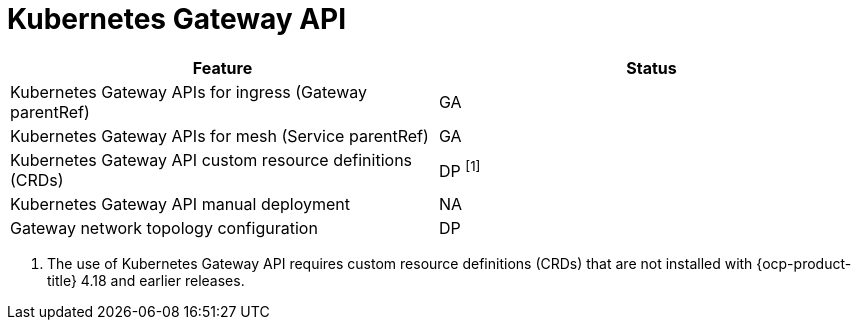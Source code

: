 ////
Module included in the following assemblies:
* service-mesh-docs-main/ossm-release-notes-support-tables-assembly.adoc
////

:_mod-docs-content-type: REFERENCE
[id="kubernetes-gateway-api_{context}"]
= Kubernetes Gateway API

[cols="1,1"]
|===
| Feature | Status

| Kubernetes Gateway APIs for ingress (Gateway parentRef)
| GA

| Kubernetes Gateway APIs for mesh (Service parentRef)
| GA

| Kubernetes Gateway API custom resource definitions (CRDs)
| DP ^[1]^

| Kubernetes Gateway API manual deployment
| NA

| Gateway network topology configuration
| DP
|===

. The use of Kubernetes Gateway API requires custom resource definitions (CRDs) that are not installed with {ocp-product-title} 4.18 and earlier releases.